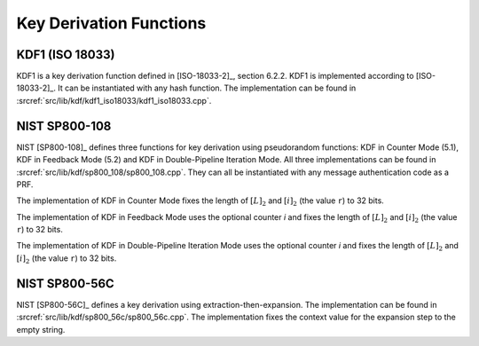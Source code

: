 Key Derivation Functions
========================

KDF1 (ISO 18033)
----------------

KDF1 is a key derivation function defined in [ISO-18033-2]_, section 6.2.2.
KDF1 is implemented according to [ISO-18033-2]_. It can be
instantiated with any hash function. The implementation can be found in
:srcref:`src/lib/kdf/kdf1_iso18033/kdf1_iso18033.cpp`.

NIST SP800-108
--------------

NIST [SP800-108]_ defines three functions for key derivation using
pseudorandom functions: KDF in Counter Mode (5.1), KDF in Feedback Mode
(5.2) and KDF in Double-Pipeline Iteration Mode. All three
implementations can be found in :srcref:`src/lib/kdf/sp800_108/sp800_108.cpp`.
They can all be instantiated with any message authentication code as a
PRF.

The implementation of KDF in Counter Mode fixes the length of
:math:`[L]_2` and :math:`[i]_2` (the value ``r``) to 32 bits.

The implementation of KDF in Feedback Mode uses the optional counter *i*
and fixes the length of :math:`[L]_2` and :math:`[i]_2` (the value
``r``) to 32 bits.

The implementation of KDF in Double-Pipeline Iteration Mode uses the
optional counter *i* and fixes the length of :math:`[L]_2` and
:math:`[i]_2` (the value ``r``) to 32 bits.

NIST SP800-56C
--------------

NIST [SP800-56C]_ defines a key derivation using extraction-then-expansion.
The implementation can be found in
:srcref:`src/lib/kdf/sp800_56c/sp800_56c.cpp`. The implementation fixes the
context value for the expansion step to the empty string.
